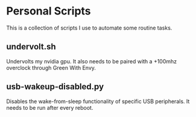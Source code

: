 * Personal Scripts
This is a collection of scripts I use to automate some routine tasks.

** undervolt.sh
Undervolts my nvidia gpu.
It also needs to be paired with a +100mhz overclock through Green With Envy.
** usb-wakeup-disabled.py
Disables the wake-from-sleep functionality of specific USB peripherals.
It needs to be run after every reboot.
